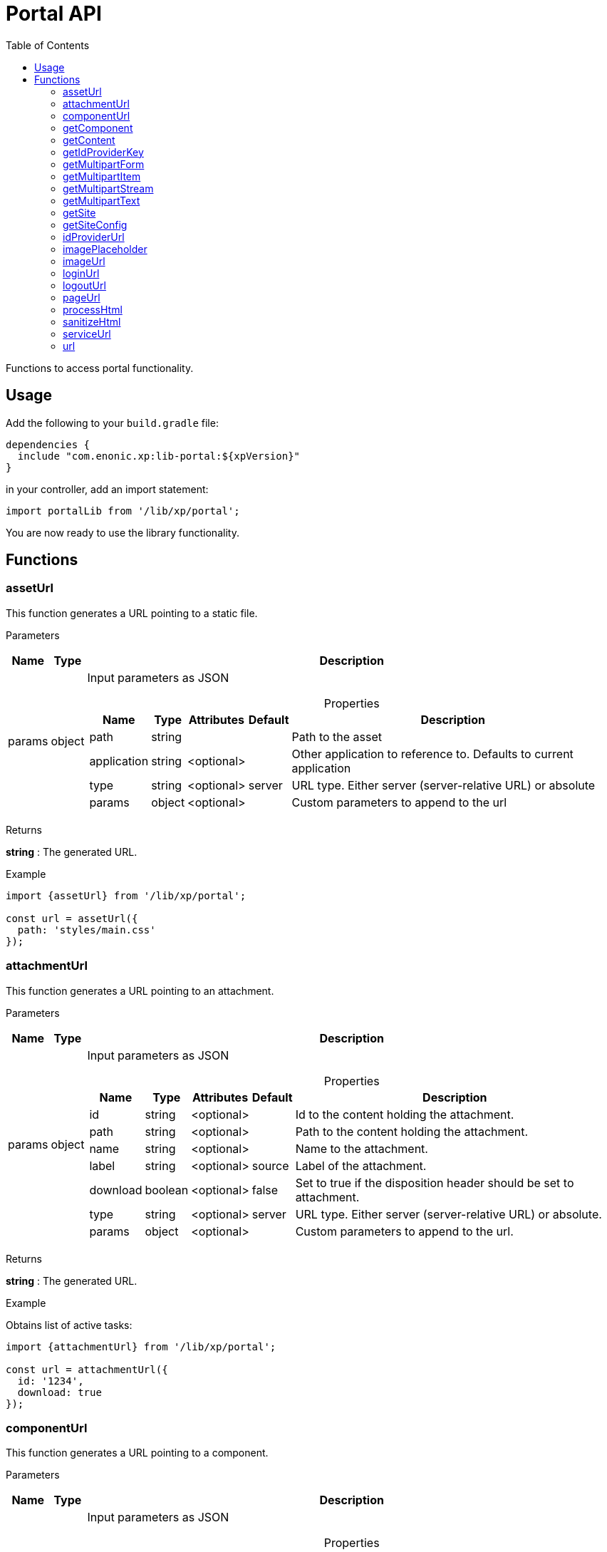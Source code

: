 = Portal API
:toc: right
:imagesdir: ../images

Functions to access portal functionality.

== Usage

Add the following to your `build.gradle` file:

[source,groovy]
----
dependencies {
  include "com.enonic.xp:lib-portal:${xpVersion}"
}
----

in your controller, add an import statement:

```typescript
import portalLib from '/lib/xp/portal';
```

You are now ready to use the library functionality.

== Functions

=== assetUrl

This function generates a URL pointing to a static file.

[.lead]
Parameters

[%header,cols="1%,1%,98%a"]
[frame="none"]
[grid="none"]
|===
| Name   | Type   | Description
| params | object | Input parameters as JSON

[%header,cols="1%,1%,1%,1%,96%a"]
[frame="topbot"]
[grid="none"]
[caption=""]
.Properties
!===
! Name        ! Type   ! Attributes ! Default ! Description
! path        ! string !            !         ! Path to the asset
! application ! string ! <optional> !         ! Other application to reference to. Defaults to current application
! type        ! string ! <optional> ! server  ! URL type. Either server (server-relative URL) or absolute
! params      ! object ! <optional> !         ! Custom parameters to append to the url
!===

|===

[.lead]
Returns

*string* : The generated URL.

[.lead]
Example

```typescript
import {assetUrl} from '/lib/xp/portal';

const url = assetUrl({
  path: 'styles/main.css'
});
```

=== attachmentUrl

This function generates a URL pointing to an attachment.

[.lead]
Parameters

[%header,cols="1%,1%,98%a"]
[frame="none"]
[grid="none"]
|===
| Name   | Type   | Description
| params | object | Input parameters as JSON

[%header,cols="1%,1%,1%,1%,96%a"]
[frame="topbot"]
[grid="none"]
[caption=""]
.Properties
!===
! Name     ! Type    ! Attributes ! Default ! Description
! id       ! string  ! <optional> !         ! Id to the content holding the attachment.
! path     ! string  ! <optional> !         ! Path to the content holding the attachment.
! name     ! string  ! <optional> !         ! Name to the attachment.
! label    ! string  ! <optional> ! source  ! Label of the attachment.
! download ! boolean ! <optional> ! false   ! Set to true if the disposition header should be set to attachment.
! type     ! string  ! <optional> ! server  ! URL type. Either server (server-relative URL) or absolute.
! params   ! object  ! <optional> !         ! Custom parameters to append to the url.
!===

|===

[.lead]
Returns

*string* : The generated URL.

[.lead]
Example

.Obtains list of active tasks:
```typescript
import {attachmentUrl} from '/lib/xp/portal';

const url = attachmentUrl({
  id: '1234',
  download: true
});
```

=== componentUrl

This function generates a URL pointing to a component.

[.lead]
Parameters

[%header,cols="1%,1%,98%a"]
[frame="none"]
[grid="none"]
|===
| Name   | Type   | Description
| params | object | Input parameters as JSON

[%header,cols="1%,1%,1%,1%,96%a"]
[frame="topbot"]
[grid="none"]
[caption=""]
.Properties
!===
! Name      ! Type   ! Attributes ! Default ! Description
! id        ! string ! <optional> !         ! Id to the page.
! path      ! string ! <optional> !         ! Path to the page.
! component ! string ! <optional> !         ! Path to the component. If not set, the current path is set.
! type      ! string ! <optional> ! server  ! URL type. Either server (server-relative URL) or absolute.
! params    ! object ! <optional> !         ! Custom parameters to append to the url.
!===

|===

[.lead]
Returns

*string* : The generated URL.

[.lead]
Example

.Obtains list of active tasks:
```typescript
import {componentUrl} from '/lib/xp/portal';

const url = componentUrl({
  component: 'main/0'
});
```

.Return value:
```typescript
const expected = 'ComponentUrlParams{type=server, params={}, component=main/0}'
```

=== getComponent

This function returns the component corresponding to the current execution context. It is meant to be called from a layout or part controller.

[.lead]
Returns

*object* : The current component as JSON.

[.lead]
Example

.Obtains list of active tasks:
```typescript
import {getComponent} from '/lib/xp/portal';

const result = getComponent();
log.info('Current component name = %s', result.name);
```

.Return value:
```typescript
const expected = {
  "path": "/main/0",
  "type": "layout",
  "descriptor": "myapplication:mylayout",
  "config": {
    "a": "1"
  },
  "regions": {
    "bottom": {
      "components": [
        {
          "path": "/main/0/bottom/0",
          "type": "part",
          "descriptor": "myapplication:mypart",
          "config": {
            "a": "1"
          }
        }
      ],
      "name": "bottom"
    }
  }
};
```

=== getContent

This function returns the content corresponding to the current execution context. It is meant to be called from a page, layout or part controller.

[.lead]
Returns

*object* : The current content as JSON.

[.lead]
Example

.Get content and log the result:
```typescript
import {getContent} from '/lib/xp/portal';

const result = getContent();
log.info('Current content path = %s', result._path);
```

.Return value:
```typescript
const expected = {
  "_id": "123456",
  "_name": "mycontent",
  "_path": "/a/b/mycontent",
  "creator": "user:system:admin",
  "modifier": "user:system:admin",
  "createdTime": "1970-01-01T00:00:00Z",
  "modifiedTime": "1970-01-01T00:00:00Z",
  "type": "base:unstructured",
  "displayName": "My Content",
  "hasChildren": false,
  "language": "en",
  "valid": false,
  "data": {
    "a": "1"
  },
  "x": {},
  "page": {},
  "attachments": {},
  "publish": {}
};
```

=== getIdProviderKey

This function returns the id provider key corresponding to the current execution context.

[.lead]
Returns

*object* : The current id provider as JSON.

[.lead]
Example

.Returns the current id provider:
```typescript
import {getIdProviderKey} from '/lib/xp/portal';

const idProviderKey = getIdProviderKey();

if (idProviderKey) {
    log.info('Id provider key: %s', idProviderKey);
}
```

.Return value:
```typescript
const expected = "myidprovider";
```

=== getMultipartForm

This function returns a JSON containing multipart items. If not a multipart request, then this function returns `undefined`.

[.lead]
Returns

*object* : The multipart form items.

[.lead]
Example

.Get the form and log the result:
```typescript
import {getMultipartForm} from '/lib/xp/portal';

const result = getMultipartForm();
log.info('Multipart form %s', result);
```

.Return value:
```typescript
const expected = {
  "item1": {
    "name": "item1",
    "fileName": "item1.jpg",
    "contentType": "image/png",
    "size": 10
  },
  "item2": [
    {
      "name": "item2",
      "fileName": "image1.png",
      "contentType": "image/png",
      "size": 123
    },
    {
      "name": "item2",
      "fileName": "image2.jpg",
      "contentType": "image/jpeg",
      "size": 456
    }
  ]
};
```

=== getMultipartItem

This function returns a JSON containing a named multipart item. If the item does not exists, it returns `undefined`.

[.lead]
Parameters

[%header,cols="1%,1%,1%,97%a"]
[frame="none"]
[grid="none"]
|===
| Name  | Type   | Attributes | Description
| name  | string |            | Name of the multipart item
| index | number | <optional> | Optional zero-based index. It should be specified if there are multiple items with the same name

|===

[.lead]
Returns

*object* : The named multipart form item.

[.lead]
Example

.Get item and log the result:
```typescript
import {getMultipartItem} from '/lib/xp/portal';

const result = getMultipartItem('item1');
log.info('Multipart item %s', result);
```

.Return value:
```typescript
const expected = {
  "name": "item1",
  "fileName": "item1.jpg",
  "contentType": "image/png",
  "size": 10
};
```

=== getMultipartStream

This function returns a data-stream for a named multipart item.

[.lead]
Parameters

[%header,cols="1%,1%,1%,97%a"]
[frame="none"]
[grid="none"]
|===
| Name  | Type   | Attributes | Description
| name  | string |            | Name of the multipart item
| index | number | <optional> | Optional zero-based index. It should be specified if there are multiple items with the same name

|===

[.lead]
Returns

*object* : Stream of multipart item data.

[.lead]
Example

```typescript
import {getMultipartStream} from '/lib/xp/portal';

const stream1 = getMultipartStream('item2');
const stream2 = getMultipartStream('item2', 1);
```

=== getMultipartText

This function returns the multipart item data as text.

[.lead]
Parameters

[%header,cols="1%,1%,1%,97%a"]
[frame="none"]
[grid="none"]
|===
| Name  | Type   | Attributes | Description
| name  | string |            | Name of the multipart item
| index | number | <optional> | Optional zero-based index. It should be specified if there are multiple items with the same name

|===

[.lead]
Returns

*string* : Text for multipart item data.

[.lead]
Example

```typescript
import {getMultipartText} from '/lib/xp/portal';

const text = getMultipartText('item1');
```

=== getSite

This function returns the parent site of the content corresponding to the current execution context. It is meant to be called from a page, layout or part controller.

[.lead]
Returns

*object* : The current site as JSON.

[.lead]
Example

.Get site and log the result:
```typescript
import {getSite} from '/lib/xp/portal';

const result = getSite();
log.info('Current site name = %s', result._name);
```

.Return value:
```typescript
const expected = {
  "_id": "100123",
  "_name": "my-content",
  "_path": "/my-content",
  "type": "base:unstructured",
  "hasChildren": false,
  "valid": false,
  "data": {
    "siteConfig": {
      "applicationKey": "myapplication",
      "config": {
        "Field": 42
      }
    }
  },
  "x": {},
  "page": {},
  "attachments": {},
  "publish": {}
};
```

=== getSiteConfig

This function returns the site configuration for this app in the parent site of the content corresponding to the current execution context. It is meant to be called from a page, layout or part controller.

[.lead]
Returns

*object* : The site configuration for current application as JSON.

[.lead]
Example

.Get site and log the result:
```typescript
import {getSiteConfig} from '/lib/xp/portal';

const result = getSiteConfig();
log.info('Field value for the current site config = %s', result.Field);
```

.Return value:
```typescript
const expected = {
  "Field": 42
};
```

=== idProviderUrl

This function generates a URL pointing to an ID provider.

[.lead]
Parameters

[%header,cols="1%,1%,1%,97%a"]
[frame="none"]
[grid="none"]
|===
| Name   | Type   | Attributes | Description
| params | object | <optional> | Input parameters as JSON

[%header,cols="1%,1%,1%,1%,96%a"]
[frame="topbot"]
[grid="none"]
[caption=""]
.Properties
!===
! Name        ! Type   ! Attributes ! Default ! Description
! idProvider  ! string ! <optional> !         ! Key of an ID provider. If idProvider is not set, then the id provider corresponding to the current execution context will be used.
! contextPath ! string ! <optional> ! vhost   ! Context path. Either vhost (using vhost target path) or relative to the current path.
! type        ! string ! <optional> ! server  ! URL type. Either server (server-relative URL) or absolute.
! params      ! object ! <optional> !         ! Custom parameters to append to the url.
!===

|===

[.lead]
Returns

*string* : The generated URL.

=== imagePlaceholder

This function generates a URL to an image placeholder.

[.lead]
Parameters

[%header,cols="1%,1%,98%a"]
[frame="none"]
[grid="none"]
|===
| Name   | Type   | Description
| params | object | Input parameters as JSON

[%header,cols="1%,1%,98%a"]
[frame="topbot"]
[grid="none"]
[caption=""]
.Properties
!===
! Name ! Type ! Description
! width ! number ! Width of the image in pixels.
! height ! number ! Height of the image in pixels.
!===

|===

[.lead]
Returns

*string* : Placeholder image URL.

[.lead]
Example

.Obtains image encoded to base64:
```typescript
import {imagePlaceholder} from '/lib/xp/portal';

const url = imagePlaceholder({
  width: 32,
  height: 24
});
```

.Return value:
```typescript
const expected = 'data:image/png;base64,iVBORw0KGgoAAAANSUhEUgAAACAAAAAYCAYAAACbU/80AAAAGUlEQVR42u3BAQEAAACCIP+vbkhAAQAA7wYMGAAB93LuRQAAAABJRU5ErkJggg==';
```

=== imageUrl

This function generates a URL pointing to an image.

[.lead]
Parameters

[%header,cols="1%,1%,98%a"]
[frame="none"]
[grid="none"]
|===
| Name   | Type   | Description
| params | object | Input parameters as JSON

[%header,cols="1%,1%,1%,1%,96%a"]
[frame="topbot"]
[grid="none"]
[caption=""]
.Properties
!===
! Name       ! Type   ! Attributes ! Default ! Description
! id         ! string !            !         ! ID of the image content.
! path       ! string !            !         ! Path to the image. If id is specified, this parameter is not used.
! scale      ! string !            !         ! Required. Options are width(px), height(px), block(width, height) and square(px).
! quality    ! number ! <optional> ! 85      ! Quality for JPEG images, ranges from 0 (max compression) to 100 (min compression).
! background ! string ! <optional> !         ! Background color.
! format     ! string ! <optional> !         ! Format of the image.
! filter     ! string ! <optional> !         ! A number of filters are available to alter the image appearance, for example, blur(3), grayscale(), rounded(5), etc.
! type       ! string ! <optional> ! server  ! URL type. Either server (server-relative URL) or absolute.
! params     ! object ! <optional> !         ! Custom parameters to append to the url.
!===

|===

[.lead]
Returns

*string* : The generated URL.

[.lead]
Example

.Obtains image url:
```typescript
import {imageUrl} from '/lib/xp/portal';

const url = imageUrl({
  id: '1234',
  scale: 'block(1024,768)',
  filter: 'rounded(5);sharpen()'
});
```

=== loginUrl

This function generates a URL pointing to the login function of an ID provider.

[.lead]
Parameters

[%header,cols="1%,1%,1%,97%a"]
[frame="none"]
[grid="none"]
|===
| Name   | Type   | Attributes | Description
| params | object | <optional> | Input parameters as JSON

[%header,cols="1%,1%,1%,1%,96%a"]
[frame="topbot"]
[grid="none"]
[caption=""]
.Properties
!===
! Name        ! Type   ! Attributes ! Default ! Description
! idProvider  ! string ! <optional> !         ! Key of a id provider using an application. If idProvider is not set, then the id provider corresponding to the current execution context will be used.
! redirect    ! string ! <optional> !         ! The URL to redirect to after the login.
! contextPath ! string ! <optional> ! vhost   ! Context path. Either vhost (using vhost target path) or relative to the current path.
! type        ! string ! <optional> ! server  ! URL type. Either server (server-relative URL) or absolute.
! params      ! object ! <optional> !         ! Custom parameters to append to the url.
!===

|===

[.lead]
Returns

*string* : The generated URL.

=== logoutUrl

This function generates a URL pointing to the logout function of the application corresponding to the current user.

[.lead]
Parameters

[%header,cols="1%,1%,1%,97%a"]
[frame="none"]
[grid="none"]
|===
| Name   | Type   | Attributes | Description
| params | object | <optional> | Input parameters as JSON

[%header,cols="1%,1%,1%,1%,96%a"]
[frame="topbot"]
[grid="none"]
[caption=""]
.Properties
!===
! Name        ! Type   ! Attributes ! Default ! Description
! redirect    ! string ! <optional> !         ! The URL to redirect to after the logout.
! contextPath ! string ! <optional> ! vhost   ! Context path. Either vhost (using vhost target path) or relative to the current path.
! type        ! string ! <optional> ! server  ! URL type. Either server (server-relative URL) or absolute.
! params      ! object ! <optional> !         ! Custom parameters to append to the url.
!===

|===

[.lead]
Returns

*string* : The generated URL.

=== pageUrl

This function generates a URL pointing to a page.

[.lead]
Parameters

[%header,cols="1%,1%,98%a"]
[frame="none"]
[grid="none"]
|===
| Name   | Type   | Description
| params | object | Input parameters as JSON

[%header,cols="1%,1%,1%,1%,96%a"]
[frame="topbot"]
[grid="none"]
[caption=""]
.Properties
!===
! Name   ! Type   ! Attributes ! Default ! Description
! id     ! string ! <optional> !         ! Id to the page. If id is set, then path is not used.
! path   ! string ! <optional> !         ! Path to the page. Relative paths is resolved using the context page.
! type   ! string ! <optional> ! server  ! URL type. Either server (server-relative URL) or absolute.
! params ! object ! <optional> !         ! Custom parameters to append to the url.
!===

|===

[.lead]
Returns

*string* : The generated URL.

[.lead]
Example

.Obtains page url:
```typescript
import {pageUrl} from '/lib/xp/portal';

const url = pageUrl({
  path: '/my/page',
  params: {
    a: 1,
    b: [1, 2]
  }
});
```

=== processHtml
[#processHtml]

This function replaces abstract internal links to images and internal content items contained in an HTML text with full URLs.
It will also render embedded macros.

When outputting processed HTML in Thymeleaf, use attribute `data-th-utext="${processedHtml}"`.

[.lead]
Parameters

[%header,cols="1%,1%,98%a"]
[frame="none"]
[grid="none"]
|===
| Name   | Type   | Description
| params | object | Input parameters as JSON

[%header,cols="1%,1%,1%,1%,96%a"]
[frame="topbot"]
[grid="none"]
[caption=""]
.Properties
!===
! Name  ! Type   ! Attributes ! Default ! Description
! value ! string !            !         ! Html value string to process.
! type  ! string ! <optional> ! server  ! URL type. Either server (server-relative URL) or absolute.
! image:xp-770.svg[XP 7.7.0,opts=inline] imageWidths  ! number[] ! <optional> ! ! A comma-separated list of image widths. If this parameter is provided, all `<img>` tags will have an additional `srcset` attribute with image URLs generated for specified widths.
! image:xp-780.svg[XP 7.8.0,opts=inline] imageSizes  ! string ! <optional> !! Specifies the width for an image depending on browser dimensions. The value has the following format: `(media-condition) width`. Multiple sizes are comma-separated.
!===

|===

[.lead]
Returns

*string* : The processed HTML.

[.lead]
Example

.Process HTML:
```typescript
import {processHtml} from '/lib/xp/portal';

const html = processHtml({
  value: '<a href="content://123" target="">Content</a>' +
         '<a href="media://inline/123" target="">Inline</a>' +
         '<a href="media://download/123" target="">Download</a>' +
         '<img src="image://123"/>',
  imageWidths: [32, 480, 800]
});
```

=== sanitizeHtml

This function sanitizes an HTML string by stripping all potentially unsafe tags and attributes.

HTML sanitization can be used to protect against cross-site scripting (XSS) attacks by sanitizing any HTML code submitted by a user.

[.lead]
Parameters

[%header,cols="1%,1%,98%a"]
[frame="none"]
[grid="none"]
|===
| Name | Type   | Description
| html | string | HTML string value to process
|===

[.lead]
Returns

*string* : The sanitized HTML.

[.lead]
Example

.Sanitizes unsafe HTML:
```typescript
import {sanitizeHtml} from '/lib/xp/portal';

const unsafeHtml = '<p><a href="https://example.com/" onclick="stealCookies()">Link</a></p>' +
                 '<iframe src="javascript:alert(\'XSS\');"></iframe>';
const sanitizedHtml = sanitizeHtml(unsafeHtml);
```

.Return value:
```typescript
const expected = '<p><a href="https://example.com/">Link</a></p>';
```

=== serviceUrl

This function generates a URL pointing to a service.

[.lead]
Parameters

[%header,cols="1%,1%,98%a"]
[frame="none"]
[grid="none"]
|===
| Name   | Type   | Description
| params | object | Input parameters as JSON

[%header,cols="1%,1%,1%,1%,96%a"]
[frame="topbot"]
[grid="none"]
[caption=""]
.Properties
!===
! Name        ! Type   ! Attributes ! Default ! Description
! service     ! string !            !         ! Name of the service.
! application ! string ! <optional> !         ! Other application to reference to. Default is current application.
! type        ! string ! <optional> ! server  ! URL type. Either `server` (server-relative URL) or `absolute` or `websocket.
! params      ! object ! <optional> !         ! Custom parameters to append to the url.
!===

|===

[.lead]
Returns

*string* : The generated URL.

[.lead]
Example

```typescript
import {serviceUrl} from '/lib/xp/portal';

const url = serviceUrl({
  service: 'myservice',
  params: {
    a: 1,
    b: 2
  }
});
```

=== url

This function generates a URL.

[.lead]
Parameters

[%header,cols="1%,1%,98%a"]
[frame="none"]
[grid="none"]
|===
| Name   | Type   | Description
| params | object | Input parameters as JSON

[%header,cols="1%,1%,1%,1%,96%a"]
[frame="topbot"]
[grid="none"]
[caption=""]
.Properties
!===
! Name   ! Type   ! Attributes ! Default ! Description
! path   ! string !            !         ! Path of the resource.
! type   ! string ! <optional> ! server  ! URL type. Either `server` (server-relative URL) or `absolute` or `websocket`.
! params ! object ! <optional> !         ! Custom parameters to append to the url.
!===

|===

[.lead]
Returns

*string* : The generated URL.

[.lead]
Example

```typescript
import {url as buildUrl} from '/lib/xp/portal';

const url = buildUrl({
  path: '/site/master/mysite',
  params: {
    a: 1,
    b: 2
  }
});
```
